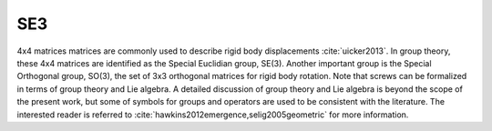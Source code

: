 .. _SE3:
.. title:: SE3

SE3
===

4x4 matrices matrices are commonly used to describe rigid body displacements :cite:`uicker2013`. In group theory, these 4x4 matrices are identified as the Special Euclidian group, SE(3). Another important group is the Special Orthogonal group, SO(3), the set of 3x3 orthogonal matrices for rigid body rotation. Note that screws can be formalized in terms of group theory and Lie algebra. A detailed discussion of group theory and Lie algebra is beyond the scope of the present work, but some of symbols for groups and operators are used to be consistent with the literature. The interested reader is referred to :cite:`hawkins2012emergence,selig2005geometric` for more information.


.. doxygenunion:: ksl_SE3_t
   :members:
   :undoc-members:
   :outline:
